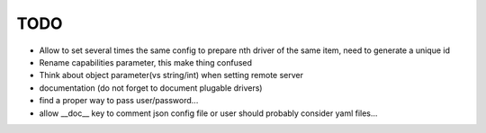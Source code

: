 TODO
====


* Allow to set several times the same config to prepare nth driver of the same
  item, need to generate a unique id
* Rename capabilities parameter, this make thing confused
* Think about object parameter(vs string/int) when setting remote server
* documentation (do not forget to document plugable drivers)
* find a proper way to pass user/password...
* allow __doc__ key to comment json config file or user should probably
  consider yaml files...